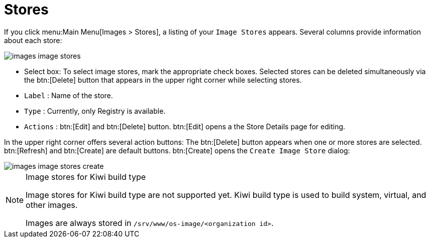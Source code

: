 [[ref.webui.images.stores]]
= Stores






If you click menu:Main Menu[Images > Stores], a listing of your [guimenu]``Image Stores`` appears.
Several columns provide information about each store:


image::images_image_stores.png[scaledwidth=80%]


* Select box: To select image stores, mark the appropriate check boxes. Selected stores can be deleted simultaneously via the btn:[Delete] button that appears in the upper right corner while selecting stores.
* [guimenu]``Label`` : Name of the store.
* [guimenu]``Type`` : Currently, only Registry is available.
* [guimenu]``Actions`` : btn:[Edit] and btn:[Delete] button. btn:[Edit] opens a the Store Details page for editing.

In the upper right corner offers several action buttons: The btn:[Delete] button appears when one or more stores are selected. btn:[Refresh] and btn:[Create] are default buttons. btn:[Create] opens the [guimenu]``Create Image Store`` dialog:


image::images_image_stores_create.png[scaledwidth=80%]

.Image stores for Kiwi build type
[NOTE]
====
Image stores for Kiwi build type are not supported yet.  Kiwi build type is used to build system, virtual, and other images.

Images are always stored in [path]``/srv/www/os-image/<organization id>``.
====
